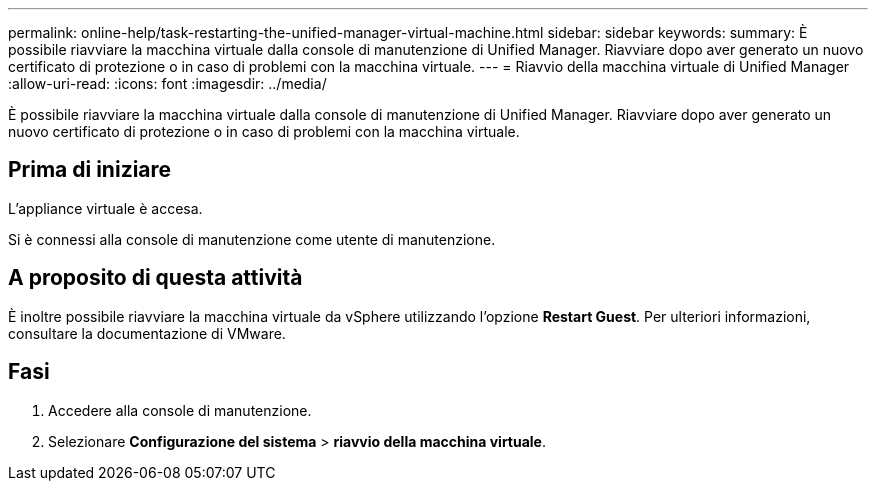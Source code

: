 ---
permalink: online-help/task-restarting-the-unified-manager-virtual-machine.html 
sidebar: sidebar 
keywords:  
summary: È possibile riavviare la macchina virtuale dalla console di manutenzione di Unified Manager. Riavviare dopo aver generato un nuovo certificato di protezione o in caso di problemi con la macchina virtuale. 
---
= Riavvio della macchina virtuale di Unified Manager
:allow-uri-read: 
:icons: font
:imagesdir: ../media/


[role="lead"]
È possibile riavviare la macchina virtuale dalla console di manutenzione di Unified Manager. Riavviare dopo aver generato un nuovo certificato di protezione o in caso di problemi con la macchina virtuale.



== Prima di iniziare

L'appliance virtuale è accesa.

Si è connessi alla console di manutenzione come utente di manutenzione.



== A proposito di questa attività

È inoltre possibile riavviare la macchina virtuale da vSphere utilizzando l'opzione **Restart Guest**. Per ulteriori informazioni, consultare la documentazione di VMware.



== Fasi

. Accedere alla console di manutenzione.
. Selezionare *Configurazione del sistema* > *riavvio della macchina virtuale*.

